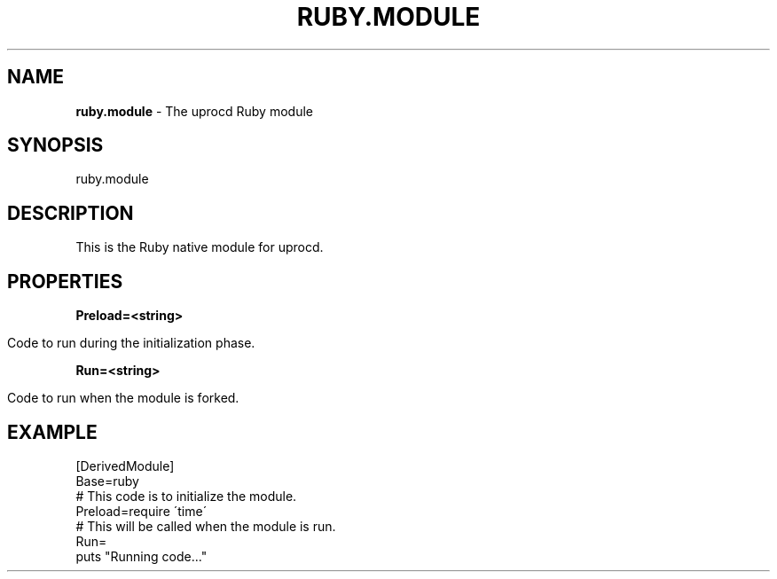 .\" generated with Ronn/v0.7.3
.\" http://github.com/rtomayko/ronn/tree/0.7.3
.
.TH "RUBY\.MODULE" "7" "January 2018" "" ""
.
.SH "NAME"
\fBruby\.module\fR \- The uprocd Ruby module
.
.SH "SYNOPSIS"
ruby\.module
.
.SH "DESCRIPTION"
This is the Ruby native module for uprocd\.
.
.SH "PROPERTIES"
\fBPreload=<string>\fR
.
.IP "" 4
.
.nf

Code to run during the initialization phase\.
.
.fi
.
.IP "" 0
.
.P
\fBRun=<string>\fR
.
.IP "" 4
.
.nf

Code to run when the module is forked\.
.
.fi
.
.IP "" 0
.
.SH "EXAMPLE"
.
.nf

[DerivedModule]
Base=ruby
# This code is to initialize the module\.
Preload=require \'time\'
# This will be called when the module is run\.
Run=
  puts "Running code\|\.\|\.\|\."
.
.fi

